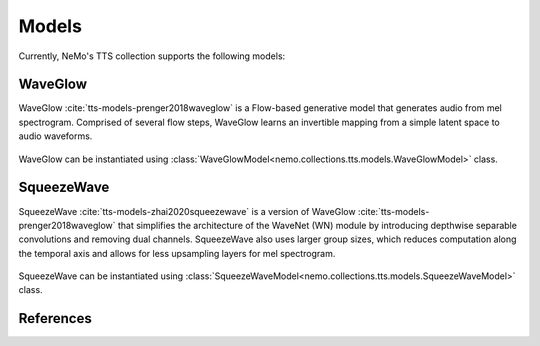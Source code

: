 Models
======

Currently, NeMo's TTS collection supports the following models:

.. _WaveGlow_Model:

WaveGlow
--------

WaveGlow :cite:`tts-models-prenger2018waveglow` is a Flow-based generative model that generates audio from mel spectrogram.
Comprised of several flow steps, WaveGlow learns an invertible mapping from a simple latent space to audio waveforms.

    .. image:: waveglow.png
        :align: center
        :alt: waveglow model

WaveGlow can be instantiated using :class:`WaveGlowModel<nemo.collections.tts.models.WaveGlowModel>` class.


SqueezeWave
-----------

SqueezeWave :cite:`tts-models-zhai2020squeezewave` is a version of WaveGlow :cite:`tts-models-prenger2018waveglow` that simplifies the architecture of the WaveNet (WN) module by introducing depthwise separable convolutions and removing dual channels.
SqueezeWave also uses larger group sizes, which reduces computation along the temporal axis and allows for less upsampling layers for mel spectrogram.

    .. image:: squeezewave_wn.png
        :align: center
        :alt: squeezewave vs waveglow wavenet modules

SqueezeWave can be instantiated using :class:`SqueezeWaveModel<nemo.collections.tts.models.SqueezeWaveModel>` class.


References
----------

.. bibliography:: tts_all.bib
    :style: plain
    :labelprefix: TTS-MODELS
    :keyprefix: tts-models-
